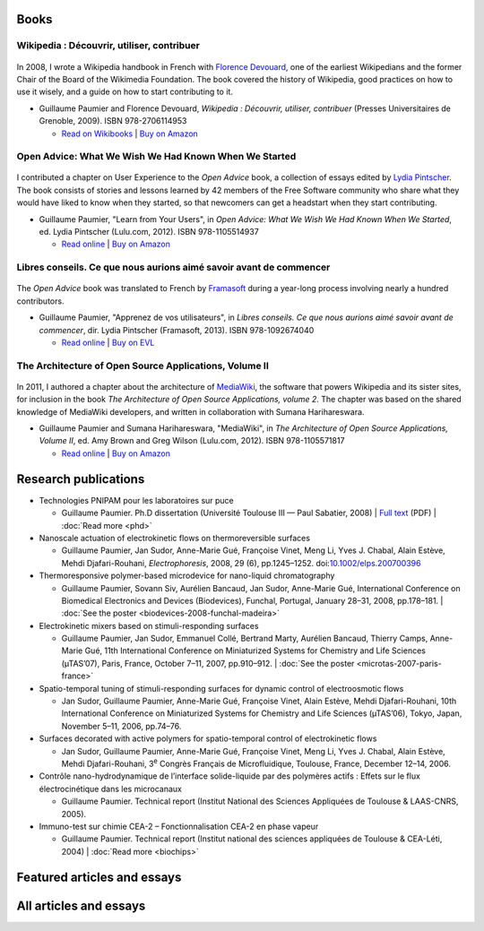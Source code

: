 .. title: Writing
.. slug: writing
.. template: page_custom.tmpl
.. image:
.. icon: fa-puzzle-piece
.. icon-alternative: fa-wikipedia-w

Books
=====

Wikipedia : Découvrir, utiliser, contribuer
-------------------------------------------

.. figure:: /images/wp-pug-cover-small.jpg
   :figwidth: 10em

In 2008, I wrote a Wikipedia handbook in French with `Florence Devouard <http://www.devouard.org/accueil/a-propos-de-moi>`__, one of the earliest Wikipedians and the former Chair of the Board of the Wikimedia Foundation. The book covered the history of Wikipedia, good practices on how to use it wisely, and a guide on how to start contributing to it.

* Guillaume Paumier and Florence Devouard, *Wikipedia : Découvrir, utiliser, contribuer* (Presses Universitaires de Grenoble, 2009). ISBN 978-2706114953

  * `Read on Wikibooks <https://fr.wikibooks.org/wiki/Wikip%C3%A9dia>`__ \| `Buy on Amazon <http://www.amazon.fr/dp/2706114959/>`__


Open Advice: What We Wish We Had Known When We Started
------------------------------------------------------

.. figure:: /images/2012-02-09_Open_advice_books_8098s.jpg
   :figwidth: 10em

I contributed a chapter on User Experience to the *Open Advice* book, a collection of essays edited by `Lydia Pintscher <http://www.lydiapintscher.de/about.php>`__. The book consists of stories and lessons learned by 42 members of the Free Software community who share what they would have liked to know when they started, so that newcomers can get a headstart when they start contributing.

* Guillaume Paumier, "Learn from Your Users", in *Open Advice: What We Wish We Had Known When We Started*, ed. Lydia Pintscher (Lulu.com, 2012). ISBN 978-1105514937

  * `Read online <http://open-advice.org/>`__ \| `Buy on Amazon <https://www.amazon.com/dp/1105514935/>`__

Libres conseils. Ce que nous aurions aimé savoir avant de commencer
-------------------------------------------------------------------

.. figure:: /images/2013-11-27_Open_Advice_francais_12.jpg
   :figwidth: 10em

The *Open Advice* book was translated to French by `Framasoft <https://framasoft.org/>`__ during a year-long process involving nearly a hundred contributors.

* Guillaume Paumier, "Apprenez de vos utilisateurs", in *Libres conseils. Ce que nous aurions aimé savoir avant de commencer*, dir. Lydia Pintscher (Framasoft, 2013). ISBN 978-1092674040

  * `Read online <https://framabook.org/libres-conseils/>`__ \| `Buy on EVL <https://enventelibre.org/livres/31-libres-conseils-9781092674040.html>`__

The Architecture of Open Source Applications, Volume II
-------------------------------------------------------

.. figure:: /images/2011-08-02_aosa-cover-crop.jpg
   :figwidth: 10em

In 2011, I authored a chapter about the architecture of `MediaWiki <https://www.mediawiki.org>`__, the software that powers Wikipedia and its sister sites, for inclusion in the book *The Architecture of Open Source Applications, volume 2*. The chapter was based on the shared knowledge of MediaWiki developers, and written in collaboration with Sumana Harihareswara.

* Guillaume Paumier and Sumana Harihareswara, "MediaWiki", in *The Architecture of Open Source Applications, Volume II*, ed. Amy Brown and‎ Greg Wilson (Lulu.com, 2012). ISBN 978-1105571817

  * `Read online <https://aosabook.org/en/mediawiki.html>`__ \| `Buy on Amazon <https://www.amazon.com/dp/1105571815/>`__

Research publications
=====================

* Technologies PNIPAM pour les laboratoires sur puce

  * Guillaume Paumier. Ph.D dissertation (Université Toulouse III — Paul Sabatier, 2008) \| `Full text <https://upload.wikimedia.org/wikipedia/commons/f/fe/Guillaume_Paumier_-_Technologies_PNIPAM_pour_les_laboratoires_sur_puces.pdf>`__ (PDF) \| :doc:`Read more <phd>`

* Nanoscale actuation of electrokinetic flows on thermoreversible surfaces

  * Guillaume Paumier, Jan Sudor, Anne-Marie Gué, Françoise Vinet, Meng Li, Yves J. Chabal, Alain Estève, Mehdi Djafari-Rouhani, *Electrophoresis*, 2008, 29 (6), pp.1245–1252. doi:`10.1002/elps.200700396 <https://dx.doi.org/10.1002/elps.200700396>`__

* Thermoresponsive polymer-based microdevice for nano-liquid chromatography

  * Guillaume Paumier, Sovann Siv, Aurélien Bancaud, Jan Sudor, Anne-Marie Gué, International Conference on Biomedical Electronics and Devices (Biodevices), Funchal, Portugal, January 28–31, 2008, pp.178–181. \| :doc:`See the poster <biodevices-2008-funchal-madeira>`

* Electrokinetic mixers based on stimuli-responding surfaces

  * Guillaume Paumier, Jan Sudor, Emmanuel Collé, Bertrand Marty, Aurélien Bancaud, Thierry Camps, Anne-Marie Gué, 11th International Conference on Miniaturized Systems for Chemistry and Life Sciences (µTAS’07), Paris, France, October 7–11, 2007, pp.910–912. \| :doc:`See the poster <microtas-2007-paris-france>`

* Spatio-temporal tuning of stimuli-responding surfaces for dynamic control of electroosmotic flows

  * Jan Sudor, Guillaume Paumier, Anne-Marie Gué, Françoise Vinet, Alain Estève, Mehdi Djafari-Rouhani, 10th International Conference on Miniaturized Systems for Chemistry and Life Sciences (µTAS’06), Tokyo, Japan, November 5–11, 2006, pp.74–76.

* Surfaces decorated with active polymers for spatio-temporal control of electrokinetic flows

  * Jan Sudor, Guillaume Paumier, Anne-Marie Gué, Françoise Vinet, Meng Li, Yves J. Chabal, Alain Estève, Mehdi Djafari-Rouhani, 3\ :sup:`e` Congrès Français de Microfluidique, Toulouse, France, December 12–14, 2006.

* Contrôle nano-hydrodynamique de l’interface solide-liquide par des polymères actifs : Effets sur le flux électrocinétique dans les microcanaux

  * Guillaume Paumier. Technical report (Institut National des Sciences Appliquées de Toulouse & LAAS-CNRS, 2005).

* Immuno-test sur chimie CEA-2 – Fonctionnalisation CEA-2 en phase vapeur

  * Guillaume Paumier. Technical report (Institut national des sciences appliquées de Toulouse & CEA-Léti, 2004) \| :doc:`Read more <biochips>`


Featured articles and essays
============================

.. post-list::
   :categories: articles-en-featured
   :template: project_list_featured.tmpl


All articles and essays
=======================

.. post-list::
   :categories: articles-en
   :template: article_list.tmpl
